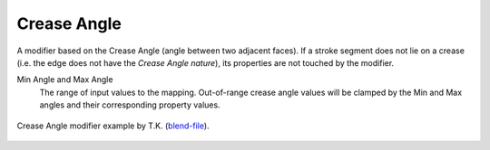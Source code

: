 .. _bpy.types.LineStyle*Modifier_CreaseAngle:
.. Editors Note: This page gets copied into:
   :doc:`</render/freestyle/parameter_editor/line_style/modifiers/alpha/crease_angle>`
   :doc:`</render/freestyle/parameter_editor/line_style/modifiers/thickness/crease_angle>`
.. --- copy below this line ---

************
Crease Angle
************

A modifier based on the Crease Angle (angle between two adjacent faces).
If a stroke segment does not lie on a crease (i.e. the edge does not have the *Crease Angle nature*),
its properties are not touched by the modifier.

Min Angle and Max Angle
   The range of input values to the mapping.
   Out-of-range crease angle values will be clamped by
   the Min and Max angles and their corresponding property values.

.. figure:: /images/render_freestyle_parameter-editor_line-style_modifiers_properties_color-crease-angle-example.png
   :align: center
   :width: 50%

   Crease Angle modifier example by T.K.
   (`blend-file <https://wiki.blender.org/uploads/b/b4/Render_freestyle_modifier_crease_angle.blend>`__).
